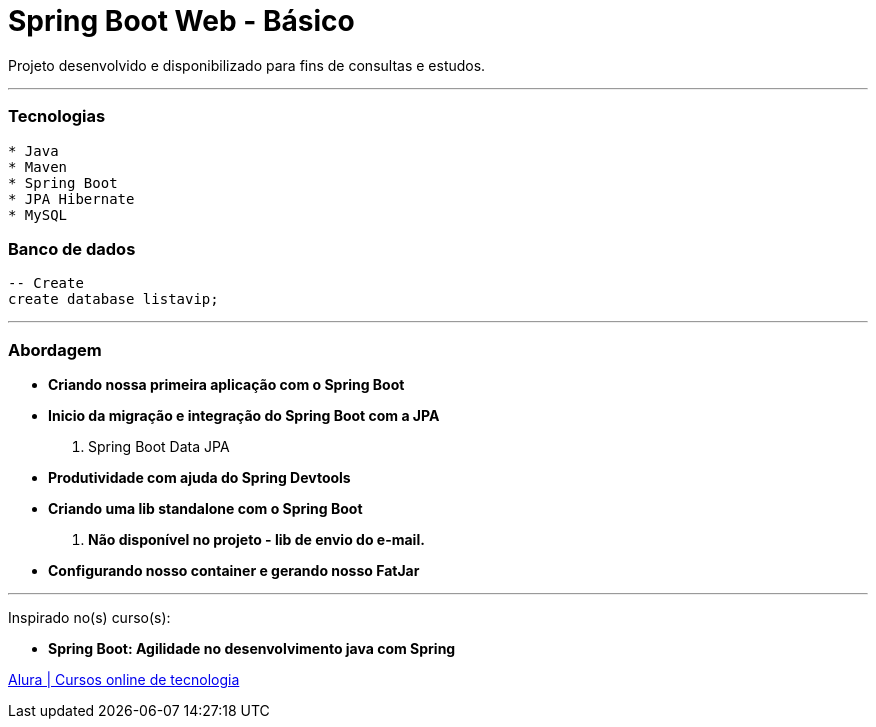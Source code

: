 = Spring Boot Web - Básico

Projeto desenvolvido e disponibilizado para fins de consultas e estudos.

---

=== Tecnologias
----
* Java
* Maven
* Spring Boot
* JPA Hibernate
* MySQL
----

=== Banco de dados
```sql
-- Create
create database listavip;
```

---

=== Abordagem

* *Criando nossa primeira aplicação com o Spring Boot*
* *Inicio da migração e integração do Spring Boot com a JPA*
    . Spring Boot Data JPA
* *Produtividade com ajuda do Spring Devtools*
* *Criando uma lib standalone com o Spring Boot*
    . *Não disponível no projeto - lib de envio do e-mail.*
* *Configurando nosso container e gerando nosso FatJar*

---

Inspirado no(s) curso(s):

* *Spring Boot: Agilidade no desenvolvimento java com Spring*

https://www.alura.com.br/[Alura | Cursos online de tecnologia]

